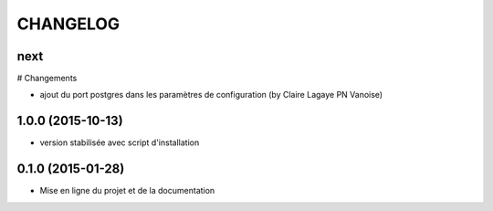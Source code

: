 =========
CHANGELOG
=========

next
----

# Changements

* ajout du port postgres dans les paramètres de configuration (by Claire Lagaye PN Vanoise)

 
1.0.0 (2015-10-13)
------------------

* version stabilisée avec script d'installation


0.1.0 (2015-01-28)
------------------

* Mise en ligne du projet et de la documentation
